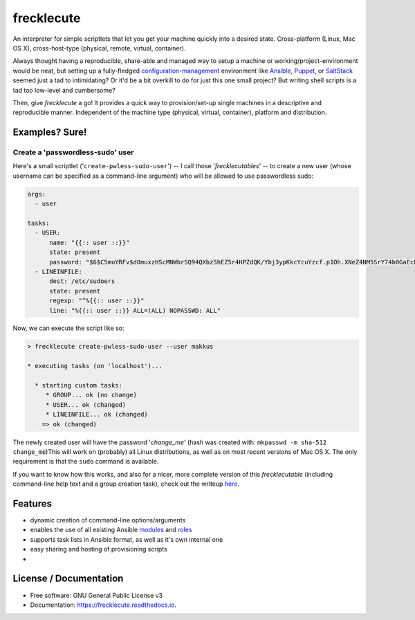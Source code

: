 ===========
frecklecute
===========


.. image:: https://img.shields.io/pypi/v/frecklecute.svg
        :target: https://pypi.python.org/pypi/frecklecute

.. image:: https://img.shields.io/travis/makkus/frecklecute.svg
        :target: https://travis-ci.org/makkus/frecklecute

.. image:: https://readthedocs.org/projects/frecklecute/badge/?version=latest
        :target: https://frecklecute.readthedocs.io/en/latest/?badge=latest
        :alt: Documentation Status


.. image:: https://pyup.io/repos/github/makkus/frecklecute/shield.svg
     :target: https://pyup.io/repos/github/makkus/frecklecute/
     :alt: Updates


An interpreter for simple scriptlets that let you get your machine quickly into a desired state. Cross-platform (Linux, Mac OS X), cross-host-type (physical, remote, virtual, container).

Always thought having a reproducible, share-able and managed way to setup a machine or working/project-environment would be neat, but setting up a fully-fledged  `configuration-management <https://en.wikipedia.org/wiki/Configuration_management>`_ environment like `Ansible <https://ansible.com>`_, `Puppet <https://puppet.com>`_, or `SaltStack <https://saltstack.com>`_ seemed just a tad to intimidating? Or it'd be a bit overkill to do for just this one small project? But writing shell scripts is a tad too low-level and cumbersome?

Then, give *frecklecute* a go! It provides a quick way to provision/set-up single machines in a descriptive and reproducible manner. Independent of the machine type (physical, virtual, container), platform and distribution.


Examples? Sure!
---------------

Create a 'passwordless-sudo' user
^^^^^^^^^^^^^^^^^^^^^^^^^^^^^^^^^

Here's a small scriptlet ('``create-pwless-sudo-user``') -- I call those '*frecklecutables*' -- to create a new user (whose username can be specified as a command-line argument) who will be allowed to use passwordless sudo:

.. code-block:: yaml

    args:
      - user

    tasks:
      - USER:
          name: "{{:: user ::}}"
          state: present
          password: "$6$C5muYRFv$dOmuxzHScMNWbrSQ94QXbzShEZ5r4HPZdQK/Ybj3ypKkcYcuYzcf.p1Oh.XNeZ4NM5SrY74b0GaEcDWI/CJWj0"
      - LINEINFILE:
          dest: /etc/sudoers
          state: present
          regexp: "^%{{:: user ::}}"
          line: "%{{:: user ::}} ALL=(ALL) NOPASSWD: ALL"

Now, we can execute the script like so:

.. code-block:: console

    > frecklecute create-pwless-sudo-user --user makkus

    * executing tasks (on 'localhost')...

      * starting custom tasks:
         * GROUP... ok (no change)
         * USER... ok (changed)
         * LINEINFILE... ok (changed)
        => ok (changed)

The newly created user will have the password '*change_me*' (hash was created with: ``mkpasswd -m sha-512 change_me``)This will work on (probably) all Linux distributions, as well as on most recent versions of Mac OS X. The only requirement is that the ``sudo`` command is available.

If you want to know how this works, and also for a nicer, more complete version of this *frecklecutable* (including command-line help text and a group creation task), check out the writeup `here <XXX>`_.


Features
--------

* dynamic creation of command-line options/arguments
* enables the use of all existing Ansible `modules <http://docs.ansible.com/ansible/latest/list_of_all_modules.html>`_ and `roles <https://galaxy.ansible.com/>`_
* supports task lists in Ansible format, as well as it's own internal one
* easy sharing and hosting of provisioning scripts
*

License / Documentation
-----------------------

* Free software: GNU General Public License v3
* Documentation: https://frecklecute.readthedocs.io.
